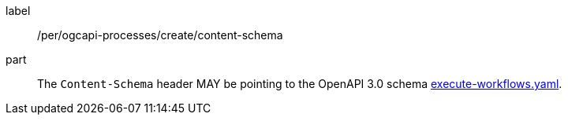 [[per_ogcapi-processes_create_content-schema]]
[permission]
====
[%metadata]
label:: /per/ogcapi-processes/create/content-schema
part:: The `Content-Schema` header MAY be pointing to the OpenAPI 3.0 schema https://github.com/opengeospatial/ogcapi-processes/blob/master/openapi/schemas/processes-workflows/execute-workflows.yaml[execute-workflows.yaml].
====
